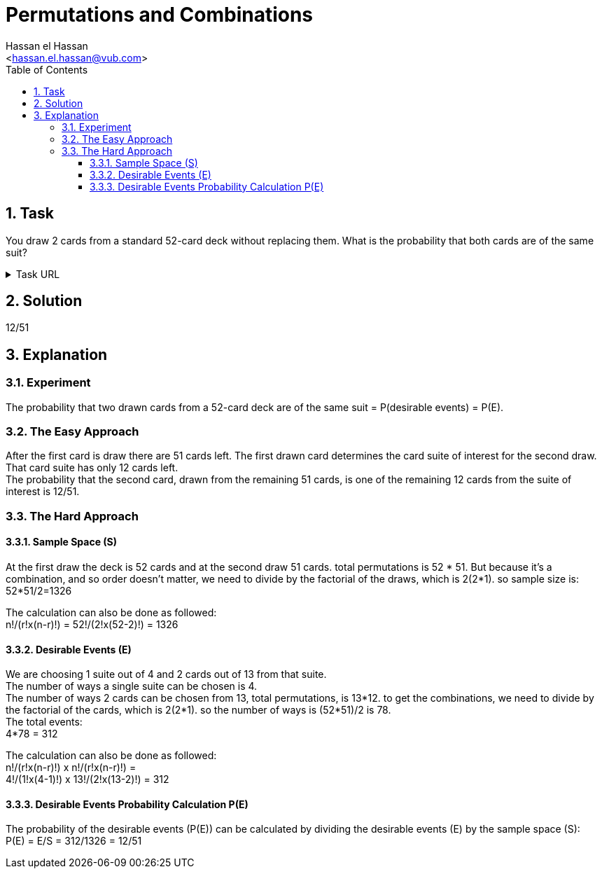 = Permutations and Combinations
:Author:        Hassan el Hassan
:Email:         <hassan.el.hassan@vub.com>
:Date:          01/07/2020
:toc:           
:toclevels:     4
:sectnums: 
:sectnumlevels: 4
:xrefstyle:     short
:imagesdir:     images
:hardbreaks:   


== Task 

You draw 2 cards from a standard 52-card deck without replacing them. What is the probability that both cards are of the same suit?

.Task URL
[%collapsible]
====
https://www.hackerrank.com/challenges/s10-mcq-5/problem
====

== Solution 

12/51

== Explanation

### Experiment
The probability that two drawn cards from a 52-card deck are of the same suit =  P(desirable events) = P(E).

### The Easy Approach
After the first card is draw there are 51 cards left. The first drawn card determines the card suite of interest for the second draw. That card suite has only 12 cards left.
The probability that the second card, drawn from the remaining 51 cards, is one of the remaining 12 cards from the suite of interest is 12/51.

### The Hard Approach

#### Sample Space (S)
At the first draw the deck is 52 cards and at the second draw 51 cards. total permutations is 52 * 51. But because it's a combination, and so order doesn't matter, we need to divide by the factorial of the draws, which is 2(2*1). so sample size is:
52*51/2=1326

The calculation can also be done as followed:
n!/(r!x(n-r)!) = 52!/(2!x(52-2)!) = 1326

#### Desirable Events (E)
We are choosing 1 suite out of 4 and 2 cards out of 13 from that suite.
The number of ways a single suite can be chosen is 4.
The number of ways 2 cards can be chosen from 13, total permutations, is 13*12. to get the combinations, we need to divide by the factorial of the cards, which is 2(2*1). so the number of ways is (52*51)/2 is 78.
The total events:
4*78 = 312

The calculation can also be done as followed:
n!/(r!x(n-r)!) x n!/(r!x(n-r)!) =
4!/(1!x(4-1)!) x 13!/(2!x(13-2)!) = 312


#### Desirable Events Probability Calculation P(E)
The probability of the desirable events (P(E)) can be calculated by dividing the desirable events (E) by the sample space (S):
P(E) = E/S = 312/1326 = 12/51
